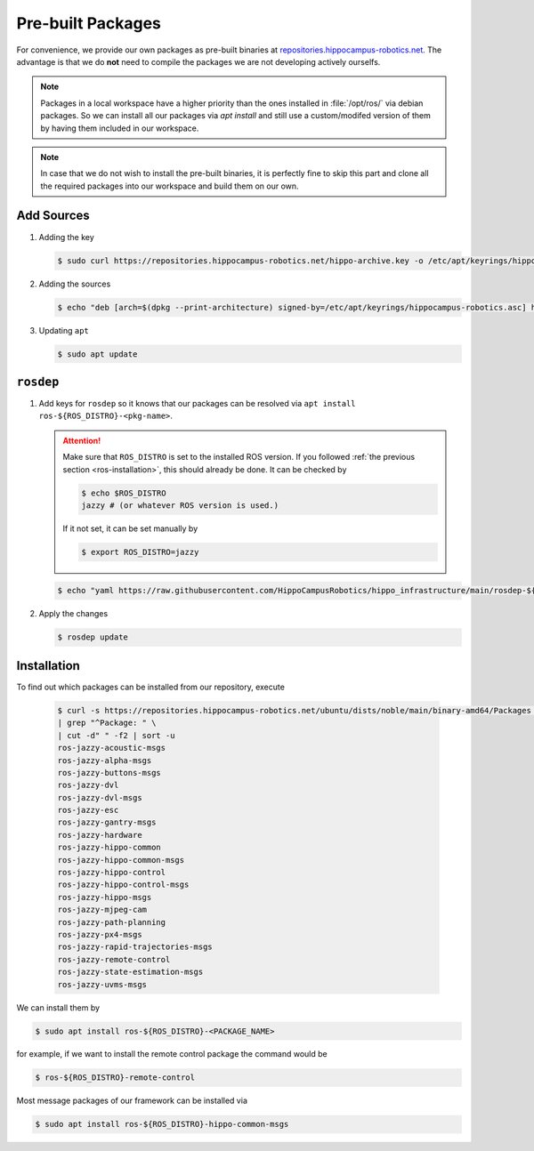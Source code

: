 Pre-built Packages
##################

For convenience, we provide our own packages as pre-built binaries at `repositories.hippocampus-robotics.net <repositories.hippocampus-robotics.net>`__.
The advantage is that we do **not** need to compile the packages we are not developing actively ourselfs.

.. note::

   Packages in a local workspace have a higher priority than the ones installed in :file:`/opt/ros/` via debian packages.
   So we can install all our packages via `apt install` and still use a custom/modifed version of them by having them included in our workspace.

.. note:: 

   In case that we do not wish to install the pre-built binaries, it is perfectly fine to skip this part and clone all the required packages into our workspace and build them on our own.

Add Sources
===========

#. Adding the key

   .. code-block:: console

      $ sudo curl https://repositories.hippocampus-robotics.net/hippo-archive.key -o /etc/apt/keyrings/hippocampus-robotics.asc

#. Adding the sources

   .. code-block:: console

      $ echo "deb [arch=$(dpkg --print-architecture) signed-by=/etc/apt/keyrings/hippocampus-robotics.asc] https://repositories.hippocampus-robotics.net/ubuntu $(. /etc/os-release && echo $UBUNTU_CODENAME) main" | sudo tee /etc/apt/sources.list.d/hippocampus.list

#. Updating ``apt``

   .. code-block:: console

      $ sudo apt update
   

``rosdep``
==========

#. Add keys for ``rosdep`` so it knows that our packages can be resolved via ``apt install ros-${ROS_DISTRO}-<pkg-name>``.

   .. attention::

      Make sure that ``ROS_DISTRO`` is set to the installed ROS version.
      If you followed :ref:`the previous section <ros-installation>`, this should already be done.
      It can be checked by

      .. code-block:: console

         $ echo $ROS_DISTRO
         jazzy # (or whatever ROS version is used.)

      If it not set, it can be set manually by

      .. code-block:: console

         $ export ROS_DISTRO=jazzy
      
   .. code-block:: console

      $ echo "yaml https://raw.githubusercontent.com/HippoCampusRobotics/hippo_infrastructure/main/rosdep-${ROS_DISTRO}.yaml" | sudo tee /etc/ros/rosdep/sources.list.d/50-hippocampus-packages.list

#. Apply the changes

   .. code-block:: console

      $ rosdep update

Installation
============

To find out which packages can be installed from our repository, execute

   .. code-block:: console

      $ curl -s https://repositories.hippocampus-robotics.net/ubuntu/dists/noble/main/binary-amd64/Packages \
      | grep "^Package: " \
      | cut -d" " -f2 | sort -u
      ros-jazzy-acoustic-msgs
      ros-jazzy-alpha-msgs
      ros-jazzy-buttons-msgs
      ros-jazzy-dvl
      ros-jazzy-dvl-msgs
      ros-jazzy-esc
      ros-jazzy-gantry-msgs
      ros-jazzy-hardware
      ros-jazzy-hippo-common
      ros-jazzy-hippo-common-msgs
      ros-jazzy-hippo-control
      ros-jazzy-hippo-control-msgs
      ros-jazzy-hippo-msgs
      ros-jazzy-mjpeg-cam
      ros-jazzy-path-planning
      ros-jazzy-px4-msgs
      ros-jazzy-rapid-trajectories-msgs
      ros-jazzy-remote-control
      ros-jazzy-state-estimation-msgs
      ros-jazzy-uvms-msgs

We can install them by

.. code-block:: console

   $ sudo apt install ros-${ROS_DISTRO}-<PACKAGE_NAME>

for example, if we want to install the remote control package the command would be

.. code-block:: console

   $ ros-${ROS_DISTRO}-remote-control


Most message packages of our framework can be installed via

.. code-block:: console

   $ sudo apt install ros-${ROS_DISTRO}-hippo-common-msgs

